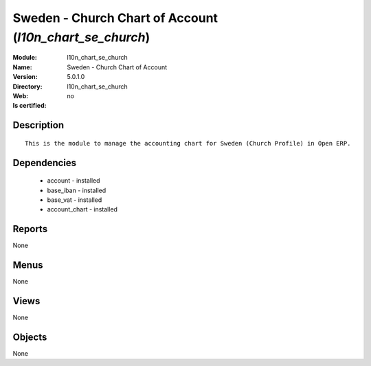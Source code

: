 
.. module:: l10n_chart_se_church
    :synopsis: Sweden - Church Chart of Account
    :noindex:
.. 

Sweden - Church Chart of Account (*l10n_chart_se_church*)
=========================================================
:Module: l10n_chart_se_church
:Name: Sweden - Church Chart of Account
:Version: 5.0.1.0
:Directory: l10n_chart_se_church
:Web: 
:Is certified: no

Description
-----------

::

  This is the module to manage the accounting chart for Sweden (Church Profile) in Open ERP.

Dependencies
------------

 * account - installed
 * base_iban - installed
 * base_vat - installed
 * account_chart - installed

Reports
-------

None


Menus
-------


None


Views
-----


None



Objects
-------

None
